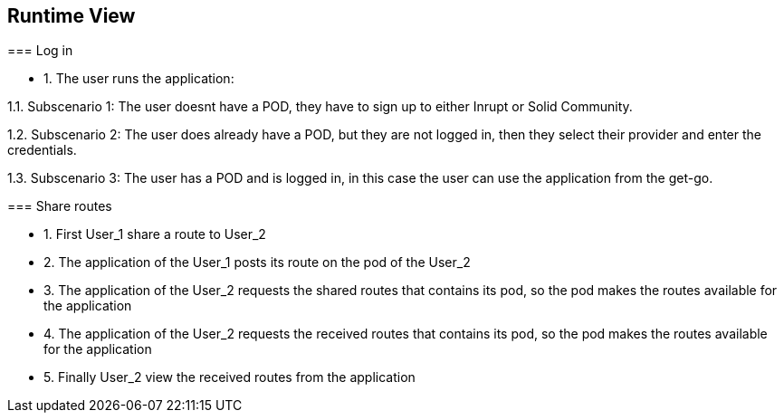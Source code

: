 [[section-runtime-view]]
== Runtime View
****
=== Log in


* 1. The user runs the application:

1.1. Subscenario 1: The user doesnt have a POD, they have to sign up to either Inrupt or Solid Community. 

1.2. Subscenario 2: The user does already have a POD, but they are not logged in, then they select their provider and enter the credentials.

1.3. Subscenario 3: The user has a POD and is logged in, in this case the user can use the application from the get-go.

=== Share routes

* 1. First User_1 share a route to User_2

* 2. The application of the User_1 posts its route on the pod of the User_2

* 3. The application of the User_2 requests the shared routes that contains its pod, so the pod makes the routes available for the application

* 4. The application of the User_2 requests the received routes that contains its pod, so the pod makes the routes available for the application

* 5. Finally User_2 view the received routes from the application



